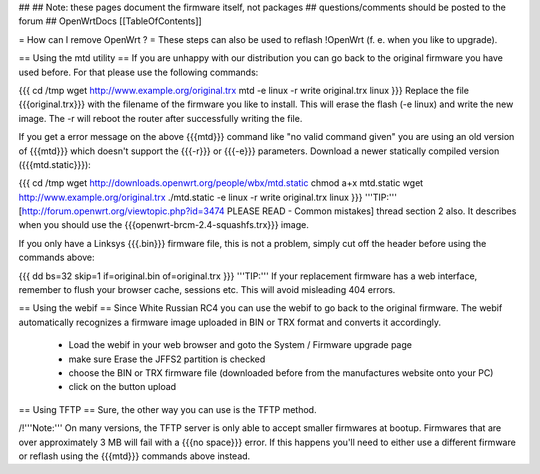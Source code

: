 ##
## Note: these pages document the firmware itself, not packages
##       questions/comments should be posted to the forum
##
OpenWrtDocs [[TableOfContents]]

= How can I remove OpenWrt ? =
These steps can also be used to reflash !OpenWrt (f. e. when you like to upgrade).

== Using the mtd utility ==
If you are unhappy with our distribution you can go back to the original firmware you have used before. For that please use the following commands:

{{{
cd /tmp
wget http://www.example.org/original.trx
mtd -e linux -r write original.trx linux
}}}
Replace the file {{{original.trx}}} with the filename of the firmware you like to install. This will erase the flash (-e linux) and write the new image. The -r will reboot the router after successfully writing the file.

If you get a error message on the above {{{mtd}}} command like "no valid command given" you are using an old version of {{{mtd}}} which doesn't support the {{{-r}}} or {{{-e}}} parameters. Download a newer statically compiled version ({{{mtd.static}}}):

{{{
cd /tmp
wget http://downloads.openwrt.org/people/wbx/mtd.static
chmod a+x mtd.static
wget http://www.example.org/original.trx
./mtd.static -e linux -r write original.trx linux
}}}
'''TIP:''' [http://forum.openwrt.org/viewtopic.php?id=3474 PLEASE READ - Common mistakes] thread section 2 also. It describes when you should use the {{{openwrt-brcm-2.4-squashfs.trx}}} image.

If you only have a Linksys {{{.bin}}} firmware file, this is not a problem, simply cut off the header before using the commands above:

{{{
dd bs=32 skip=1 if=original.bin of=original.trx
}}}
'''TIP:''' If your replacement firmware has a web interface, remember to flush your browser cache, sessions etc. This will avoid misleading 404 errors.

== Using the webif ==
Since White Russian RC4 you can use the webif to go back to the original firmware. The webif automatically recognizes a firmware image uploaded in BIN or TRX format and converts it accordingly.

 * Load the webif in your web browser and goto the System / Firmware upgrade page
 * make sure Erase the JFFS2 partition is checked
 * choose the BIN or TRX firmware file (downloaded before from the manufactures website onto your PC)
 * click on the button upload
== Using TFTP ==
Sure, the other way you can use is the TFTP method.

/!\ '''Note:''' On many versions, the TFTP server is only able to accept smaller firmwares at bootup. Firmwares that are over approximately 3 MB will fail with a {{{no space}}} error. If this happens you'll need to either use a different firmware or reflash using the {{{mtd}}} commands above instead.
